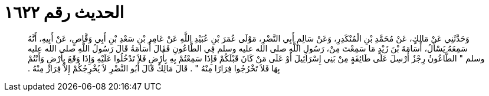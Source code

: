 
= الحديث رقم ١٦٢٢

[quote.hadith]
وَحَدَّثَنِي عَنْ مَالِكٍ، عَنْ مُحَمَّدِ بْنِ الْمُنْكَدِرِ، وَعَنْ سَالِمٍ أَبِي النَّضْرِ، مَوْلَى عُمَرَ بْنِ عُبَيْدِ اللَّهِ عَنْ عَامِرِ بْنِ سَعْدِ بْنِ أَبِي وَقَّاصٍ، عَنْ أَبِيهِ، أَنَّهُ سَمِعَهُ يَسْأَلُ، أُسَامَةَ بْنَ زَيْدٍ مَا سَمِعْتَ مِنْ، رَسُولِ اللَّهِ صلى الله عليه وسلم فِي الطَّاعُونِ فَقَالَ أُسَامَةُ قَالَ رَسُولُ اللَّهِ صلى الله عليه وسلم ‏"‏ الطَّاعُونُ رِجْزٌ أُرْسِلَ عَلَى طَائِفَةٍ مِنْ بَنِي إِسْرَائِيلَ أَوْ عَلَى مَنْ كَانَ قَبْلَكُمْ فَإِذَا سَمِعْتُمْ بِهِ بِأَرْضٍ فَلاَ تَدْخُلُوا عَلَيْهِ وَإِذَا وَقَعَ بِأَرْضٍ وَأَنْتُمْ بِهَا فَلاَ تَخْرُجُوا فِرَارًا مِنْهُ ‏"‏ ‏.‏ قَالَ مَالِكٌ قَالَ أَبُو النَّضْرِ لاَ يُخْرِجُكُمْ إِلاَّ فِرَارٌ مِنْهُ ‏.‏